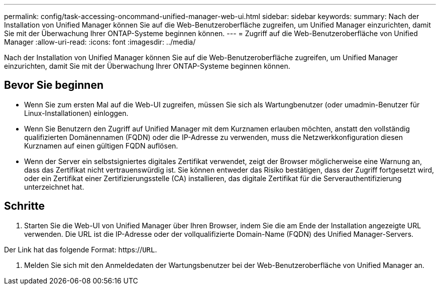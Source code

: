 ---
permalink: config/task-accessing-oncommand-unified-manager-web-ui.html 
sidebar: sidebar 
keywords:  
summary: Nach der Installation von Unified Manager können Sie auf die Web-Benutzeroberfläche zugreifen, um Unified Manager einzurichten, damit Sie mit der Überwachung Ihrer ONTAP-Systeme beginnen können. 
---
= Zugriff auf die Web-Benutzeroberfläche von Unified Manager
:allow-uri-read: 
:icons: font
:imagesdir: ../media/


[role="lead"]
Nach der Installation von Unified Manager können Sie auf die Web-Benutzeroberfläche zugreifen, um Unified Manager einzurichten, damit Sie mit der Überwachung Ihrer ONTAP-Systeme beginnen können.



== Bevor Sie beginnen

* Wenn Sie zum ersten Mal auf die Web-UI zugreifen, müssen Sie sich als Wartungbenutzer (oder umadmin-Benutzer für Linux-Installationen) einloggen.
* Wenn Sie Benutzern den Zugriff auf Unified Manager mit dem Kurznamen erlauben möchten, anstatt den vollständig qualifizierten Domänennamen (FQDN) oder die IP-Adresse zu verwenden, muss die Netzwerkkonfiguration diesen Kurznamen auf einen gültigen FQDN auflösen.
* Wenn der Server ein selbstsigniertes digitales Zertifikat verwendet, zeigt der Browser möglicherweise eine Warnung an, dass das Zertifikat nicht vertrauenswürdig ist. Sie können entweder das Risiko bestätigen, dass der Zugriff fortgesetzt wird, oder ein Zertifikat einer Zertifizierungsstelle (CA) installieren, das digitale Zertifikat für die Serverauthentifizierung unterzeichnet hat.




== Schritte

. Starten Sie die Web-UI von Unified Manager über Ihren Browser, indem Sie die am Ende der Installation angezeigte URL verwenden. Die URL ist die IP-Adresse oder der vollqualifizierte Domain-Name (FQDN) des Unified Manager-Servers.


Der Link hat das folgende Format: https://`URL`.

. Melden Sie sich mit den Anmeldedaten der Wartungsbenutzer bei der Web-Benutzeroberfläche von Unified Manager an.

